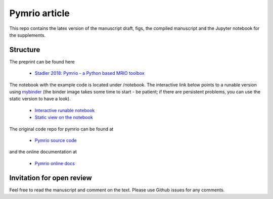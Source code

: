 Pymrio article 
===============

.. image:: https://mybinder.org/badge.svg 
   :target: https://mybinder.org/v2/gh/konstantinstadler/pymrio_article/master?filepath=%2Fnotebook%2Fpymrio-tutorial-for-wiod.ipynb
   
.. image:: https://zenodo.org/badge/DOI/10.5281/zenodo.1154786.svg
   :target: https://doi.org/10.5281/zenodo.1154786

This repo contains the latex version of the manuscript draft, figs, the compiled manuscript and the Jupyter notebook for the supplements.

Structure
-----------

The preprint can be found here

  * `Stadler 2018: Pymrio - a Python based MRIO toolbox <https://github.com/konstantinstadler/pymrio_article/blob/master/pymrio.pdf>`_

The notebook with the example code is located under /notebook. 
The interactive link below points to a runable version using `mybinder <https://mybinder.org/>`_ (the binder image takes some time to start - be patient; if there are persistent problems, you can use the static version to have a look).

  * `Interactive runable notebook <https://mybinder.org/v2/gh/konstantinstadler/pymrio_article/master?filepath=%2Fnotebook%2Fpymrio-tutorial-for-wiod.ipynb>`_
  * `Static view on the notebook <https://github.com/konstantinstadler/pymrio_article/blob/master/notebook/pymrio-tutorial-for-wiod.ipynb>`_

The original code repo for pymrio can be found at 

  * `Pymrio source code <https://github.com/konstantinstadler/pymrio>`_

and the online documentation at

  * `Pymrio online docs <http://pymrio.readthedocs.io/en/latest/?badge=latest>`_
    
Invitation for open review
--------------------------

Feel free to read the manuscript and comment on the text. Please use Github issues for any comments.
